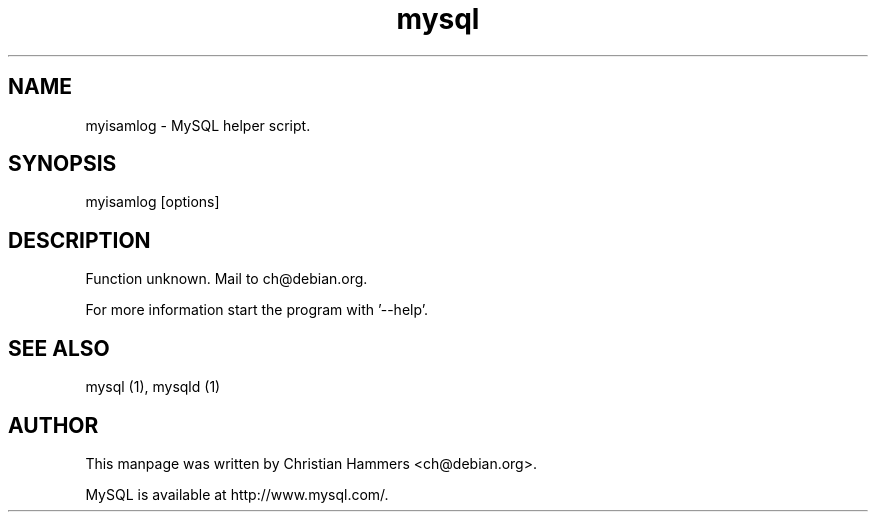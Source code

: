 .TH mysql 1 "17 March 2003" "MySQL 3.23" "MySQL database"
.SH NAME
myisamlog \- MySQL helper script.
.SH SYNOPSIS
myisamlog [options]
.SH DESCRIPTION
Function unknown. Mail to ch@debian.org.

For more information start the program with '--help'.
.SH "SEE ALSO"
mysql (1), mysqld (1)
.SH AUTHOR
This manpage was written by Christian Hammers <ch@debian.org>.

MySQL is available at http://www.mysql.com/.
.\" end of man page
